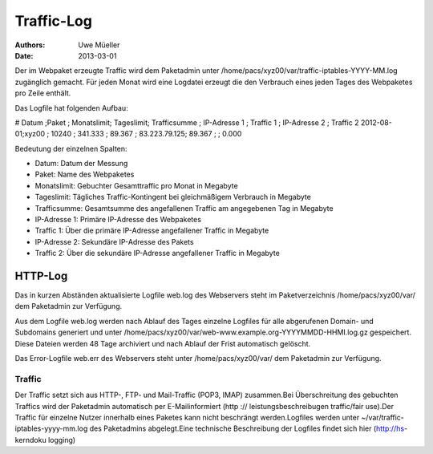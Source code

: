 ===========
Traffic-Log
===========

:Authors: - Uwe Müeller
:Date: 2013-03-01

Der im Webpaket erzeugte Traffic wird dem Paketadmin unter /home/pacs/xyz00/var/traffic-iptables-YYYY-MM.log zugänglich gemacht.
Für jeden Monat wird eine Logdatei erzeugt die den Verbrauch eines jeden Tages des Webpaketes pro Zeile enthält.

Das Logfile hat folgenden Aufbau:

# Datum   ;Paket ; Monatslimit; Tageslimit; Trafficsumme ; IP-Adresse 1 ; Traffic 1 ; IP-Adresse 2 ; Traffic 2
2012-08-01;xyz00 ;  10240     ; 341.333   ; 89.367       ; 83.223.79.125; 89.367    ;              ; 0.000

Bedeutung der einzelnen Spalten: 
  
- Datum:        Datum der Messung 
- Paket:        Name des Webpaketes
- Monatslimit:  Gebuchter Gesamttraffic pro Monat in Megabyte
- Tageslimit:   Tägliches Traffic-Kontingent bei gleichmäßigem Verbrauch in Megabyte 
- Trafficsumme: Gesamtsumme des angefallenen Traffic am angegebenen Tag in Megabyte
- IP-Adresse 1: Primäre IP-Adresse des Webpaketes 
- Traffic 1:    Über die primäre IP-Adresse angefallener Traffic in Megabyte
- IP-Adresse 2: Sekundäre IP-Adresse des Pakets 
- Traffic 2:    Über die sekundäre IP-Adresse angefallener Traffic in Megabyte


HTTP-Log 
========

Das in kurzen Abständen aktualisierte Logfile web.log des Webservers steht im Paketverzeichnis /home/pacs/xyz00/var/ dem Paketadmin zur Verfügung.

Aus dem Logfile web.log werden nach Ablauf des Tages einzelne Logfiles für alle abgerufenen Domain- und Subdomains generiert und unter  /home/pacs/xyz00/var/web-www.example.org-YYYYMMDD-HHMI.log.gz
gespeichert. Diese Dateien werden 48 Tage archiviert und nach Ablauf der Frist automatisch gelöscht.  

Das Error-Logfile web.err des Webservers steht unter /home/pacs/xyz00/var/ dem Paketadmin zur Verfügung. 



Traffic
-------
Der Traffic setzt sich aus HTTP-, FTP- und Mail-Traffic (POP3, IMAP) zusammen.Bei Überschreitung des gebuchten Traffics wird der Paketadmin automatisch per E-Mailinformiert (http
:// leistungsbeschreibugen traffic/fair use).Der Traffic für einzelne Nutzer innerhalb eines Paketes kann nicht beschrängt werden.Logfiles werden unter ~/var/traffic-iptables-yyyy-mm.log des Paketadmins abgelegt.Eine technische Beschreibung der Logfiles findet sich hier (http://hs-
kerndoku logging)




